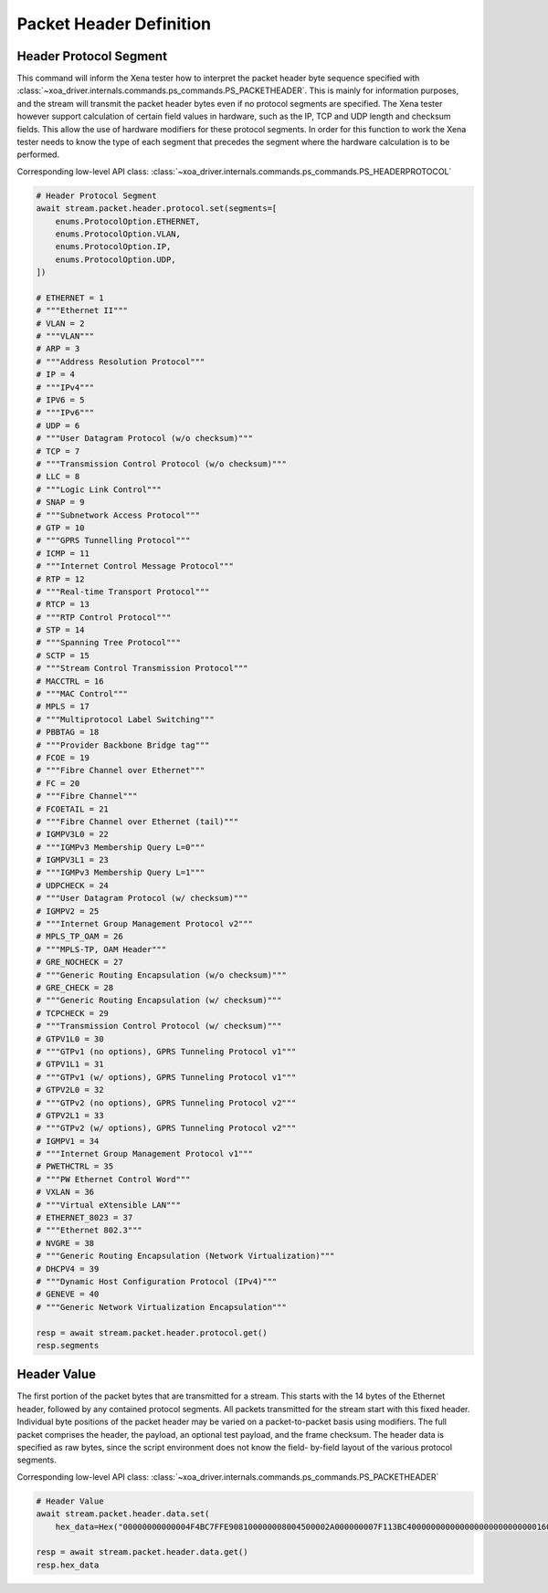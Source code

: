Packet Header Definition
=========================

Header Protocol Segment
------------------------
This command will inform the Xena tester how to interpret the packet header
byte sequence specified with :class:`~xoa_driver.internals.commands.ps_commands.PS_PACKETHEADER`.  This is mainly for information
purposes, and the stream will transmit the packet header bytes even if no
protocol segments are specified.  The Xena tester however support calculation of
certain field values in hardware, such as the IP, TCP and UDP length and
checksum fields.  This allow the use of hardware modifiers for these protocol
segments.  In order for this function to work the Xena tester needs to know the
type of each segment that precedes the segment where the hardware calculation is
to be performed.

Corresponding low-level API class: :class:`~xoa_driver.internals.commands.ps_commands.PS_HEADERPROTOCOL`

.. code-block:: python

    # Header Protocol Segment
    await stream.packet.header.protocol.set(segments=[
        enums.ProtocolOption.ETHERNET,
        enums.ProtocolOption.VLAN,
        enums.ProtocolOption.IP,
        enums.ProtocolOption.UDP,
    ])

    # ETHERNET = 1
    # """Ethernet II"""
    # VLAN = 2
    # """VLAN"""
    # ARP = 3
    # """Address Resolution Protocol"""
    # IP = 4
    # """IPv4"""
    # IPV6 = 5
    # """IPv6"""
    # UDP = 6
    # """User Datagram Protocol (w/o checksum)"""
    # TCP = 7
    # """Transmission Control Protocol (w/o checksum)"""
    # LLC = 8
    # """Logic Link Control"""
    # SNAP = 9
    # """Subnetwork Access Protocol"""
    # GTP = 10
    # """GPRS Tunnelling Protocol"""
    # ICMP = 11
    # """Internet Control Message Protocol"""
    # RTP = 12
    # """Real-time Transport Protocol"""
    # RTCP = 13
    # """RTP Control Protocol"""
    # STP = 14
    # """Spanning Tree Protocol"""
    # SCTP = 15
    # """Stream Control Transmission Protocol"""
    # MACCTRL = 16
    # """MAC Control"""
    # MPLS = 17
    # """Multiprotocol Label Switching"""
    # PBBTAG = 18
    # """Provider Backbone Bridge tag"""
    # FCOE = 19
    # """Fibre Channel over Ethernet"""
    # FC = 20
    # """Fibre Channel"""
    # FCOETAIL = 21
    # """Fibre Channel over Ethernet (tail)"""
    # IGMPV3L0 = 22
    # """IGMPv3 Membership Query L=0"""
    # IGMPV3L1 = 23
    # """IGMPv3 Membership Query L=1"""
    # UDPCHECK = 24
    # """User Datagram Protocol (w/ checksum)"""
    # IGMPV2 = 25
    # """Internet Group Management Protocol v2"""
    # MPLS_TP_OAM = 26
    # """MPLS-TP, OAM Header"""
    # GRE_NOCHECK = 27
    # """Generic Routing Encapsulation (w/o checksum)"""
    # GRE_CHECK = 28
    # """Generic Routing Encapsulation (w/ checksum)"""
    # TCPCHECK = 29
    # """Transmission Control Protocol (w/ checksum)"""
    # GTPV1L0 = 30
    # """GTPv1 (no options), GPRS Tunneling Protocol v1"""
    # GTPV1L1 = 31
    # """GTPv1 (w/ options), GPRS Tunneling Protocol v1"""
    # GTPV2L0 = 32
    # """GTPv2 (no options), GPRS Tunneling Protocol v2"""
    # GTPV2L1 = 33
    # """GTPv2 (w/ options), GPRS Tunneling Protocol v2"""
    # IGMPV1 = 34
    # """Internet Group Management Protocol v1"""
    # PWETHCTRL = 35
    # """PW Ethernet Control Word"""
    # VXLAN = 36
    # """Virtual eXtensible LAN"""
    # ETHERNET_8023 = 37
    # """Ethernet 802.3"""
    # NVGRE = 38
    # """Generic Routing Encapsulation (Network Virtualization)"""
    # DHCPV4 = 39
    # """Dynamic Host Configuration Protocol (IPv4)"""
    # GENEVE = 40
    # """Generic Network Virtualization Encapsulation"""

    resp = await stream.packet.header.protocol.get()
    resp.segments


Header Value
-------------------------
The first portion of the packet bytes that are transmitted for a stream. This
starts with the 14 bytes of the Ethernet header, followed by any contained
protocol segments. All packets transmitted for the stream start with this fixed
header. Individual byte positions of the packet header may be varied on a
packet-to-packet basis using modifiers. The full packet comprises the header,
the payload, an optional test payload, and the frame checksum. The header data
is specified as raw bytes, since the script environment does not know the field-
by-field layout of the various protocol segments.

Corresponding low-level API class: :class:`~xoa_driver.internals.commands.ps_commands.PS_PACKETHEADER`

.. code-block:: python

    # Header Value
    await stream.packet.header.data.set(
        hex_data=Hex("00000000000004F4BC7FFE908100000008004500002A000000007F113BC400000000000000000000000000160000"))
    
    resp = await stream.packet.header.data.get()
    resp.hex_data

